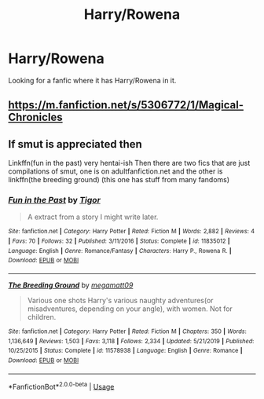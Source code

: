 #+TITLE: Harry/Rowena

* Harry/Rowena
:PROPERTIES:
:Author: 30Charlie
:Score: 3
:DateUnix: 1586938178.0
:DateShort: 2020-Apr-15
:FlairText: Request
:END:
Looking for a fanfic where it has Harry/Rowena in it.


** [[https://m.fanfiction.net/s/5306772/1/Magical-Chronicles]]
:PROPERTIES:
:Author: MrMakoChan
:Score: 1
:DateUnix: 1586946619.0
:DateShort: 2020-Apr-15
:END:


** If smut is appreciated then

Linkffn(fun in the past) very hentai-ish Then there are two fics that are just compilations of smut, one is on adultfanfiction.net and the other is linkffn(the breeding ground) (this one has stuff from many fandoms)
:PROPERTIES:
:Author: Erkkipotter
:Score: 1
:DateUnix: 1586962499.0
:DateShort: 2020-Apr-15
:END:

*** [[https://www.fanfiction.net/s/11835012/1/][*/Fun in the Past/*]] by [[https://www.fanfiction.net/u/7626445/Tigor][/Tigor/]]

#+begin_quote
  A extract from a story I might write later.
#+end_quote

^{/Site/:} ^{fanfiction.net} ^{*|*} ^{/Category/:} ^{Harry} ^{Potter} ^{*|*} ^{/Rated/:} ^{Fiction} ^{M} ^{*|*} ^{/Words/:} ^{2,882} ^{*|*} ^{/Reviews/:} ^{4} ^{*|*} ^{/Favs/:} ^{70} ^{*|*} ^{/Follows/:} ^{32} ^{*|*} ^{/Published/:} ^{3/11/2016} ^{*|*} ^{/Status/:} ^{Complete} ^{*|*} ^{/id/:} ^{11835012} ^{*|*} ^{/Language/:} ^{English} ^{*|*} ^{/Genre/:} ^{Romance/Fantasy} ^{*|*} ^{/Characters/:} ^{Harry} ^{P.,} ^{Rowena} ^{R.} ^{*|*} ^{/Download/:} ^{[[http://www.ff2ebook.com/old/ffn-bot/index.php?id=11835012&source=ff&filetype=epub][EPUB]]} ^{or} ^{[[http://www.ff2ebook.com/old/ffn-bot/index.php?id=11835012&source=ff&filetype=mobi][MOBI]]}

--------------

[[https://www.fanfiction.net/s/11578938/1/][*/The Breeding Ground/*]] by [[https://www.fanfiction.net/u/424665/megamatt09][/megamatt09/]]

#+begin_quote
  Various one shots Harry's various naughty adventures(or misadventures, depending on your angle), with women. Not for children.
#+end_quote

^{/Site/:} ^{fanfiction.net} ^{*|*} ^{/Category/:} ^{Harry} ^{Potter} ^{*|*} ^{/Rated/:} ^{Fiction} ^{M} ^{*|*} ^{/Chapters/:} ^{350} ^{*|*} ^{/Words/:} ^{1,136,649} ^{*|*} ^{/Reviews/:} ^{1,503} ^{*|*} ^{/Favs/:} ^{3,118} ^{*|*} ^{/Follows/:} ^{2,334} ^{*|*} ^{/Updated/:} ^{5/21/2019} ^{*|*} ^{/Published/:} ^{10/25/2015} ^{*|*} ^{/Status/:} ^{Complete} ^{*|*} ^{/id/:} ^{11578938} ^{*|*} ^{/Language/:} ^{English} ^{*|*} ^{/Genre/:} ^{Romance} ^{*|*} ^{/Download/:} ^{[[http://www.ff2ebook.com/old/ffn-bot/index.php?id=11578938&source=ff&filetype=epub][EPUB]]} ^{or} ^{[[http://www.ff2ebook.com/old/ffn-bot/index.php?id=11578938&source=ff&filetype=mobi][MOBI]]}

--------------

*FanfictionBot*^{2.0.0-beta} | [[https://github.com/tusing/reddit-ffn-bot/wiki/Usage][Usage]]
:PROPERTIES:
:Author: FanfictionBot
:Score: 1
:DateUnix: 1586962532.0
:DateShort: 2020-Apr-15
:END:
